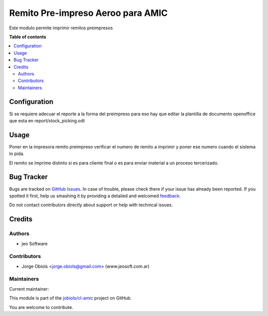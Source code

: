==================================
Remito Pre-impreso Aeroo para AMIC
==================================

.. !!!!!!!!!!!!!!!!!!!!!!!!!!!!!!!!!!!!!!!!!!!!!!!!!!!!
   !! This file is generated by oca-gen-addon-readme !!
   !! changes will be overwritten.                   !!
   !!!!!!!!!!!!!!!!!!!!!!!!!!!!!!!!!!!!!!!!!!!!!!!!!!!!

.. |badge1| image:: https://img.shields.io/badge/maturity-Beta-yellow.png
    :target: https://odoo-community.org/page/development-status
    :alt: Beta
.. |badge2| image:: https://img.shields.io/badge/licence-AGPL--3-blue.png
    :target: http://www.gnu.org/licenses/agpl-3.0-standalone.html
    :alt: License: AGPL-3
.. |badge3| image:: https://img.shields.io/badge/github-jobiols%2Fcl--amic-lightgray.png?logo=github
    :target: https://github.com/jobiols/cl-amic/tree/11.0/pre_printed_stock_picking
    :alt: jobiols/cl-amic

|badge1| |badge2| |badge3| 

Este modulo permite imprimir remitos preimpresos

**Table of contents**

.. contents::
   :local:

Configuration
=============

Si se requiere adecuar el reporte a la forma del preimpreso para eso hay que
editar la plantilla de documento openoffice que esta en report/stock_picking.odt

Usage
=====

Poner en la impresora remito preimpreso verificar el numero de remito a imprimir
y poner ese numero cuando el sistema lo pida.

El remito se imprime distinto si es para cliente final o es para enviar material
a un proceso tercerizado.

Bug Tracker
===========

Bugs are tracked on `GitHub Issues <https://github.com/jobiols/cl-amic/issues>`_.
In case of trouble, please check there if your issue has already been reported.
If you spotted it first, help us smashing it by providing a detailed and welcomed
`feedback <https://github.com/jobiols/cl-amic/issues/new?body=module:%20pre_printed_stock_picking%0Aversion:%2011.0%0A%0A**Steps%20to%20reproduce**%0A-%20...%0A%0A**Current%20behavior**%0A%0A**Expected%20behavior**>`_.

Do not contact contributors directly about support or help with technical issues.

Credits
=======

Authors
~~~~~~~

* jeo Software

Contributors
~~~~~~~~~~~~

* Jorge Obiols <jorge.obiols@gmail.com> (www.jeosoft.com.ar)

Maintainers
~~~~~~~~~~~

.. |maintainer-jobiols| image:: https://github.com/jobiols.png?size=40px
    :target: https://github.com/jobiols
    :alt: jobiols

Current maintainer:

|maintainer-jobiols| 

This module is part of the `jobiols/cl-amic <https://github.com/jobiols/cl-amic/tree/11.0/pre_printed_stock_picking>`_ project on GitHub.

You are welcome to contribute.
